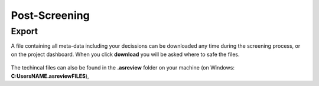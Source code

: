 Post-Screening
==============


Export
------

A file containing all meta-data including your decissions can be downloaded
any time during the screening process, or on the project dashboard. When you
click **download** you will be asked where to safe the files.

.. figure:: ../../images/export_results.png
   :alt: Export Results


The techincal files can also be found in the **.asreview** folder on your machine
(on Windows: **C:\Users\NAME\.asreview\FILES**),


